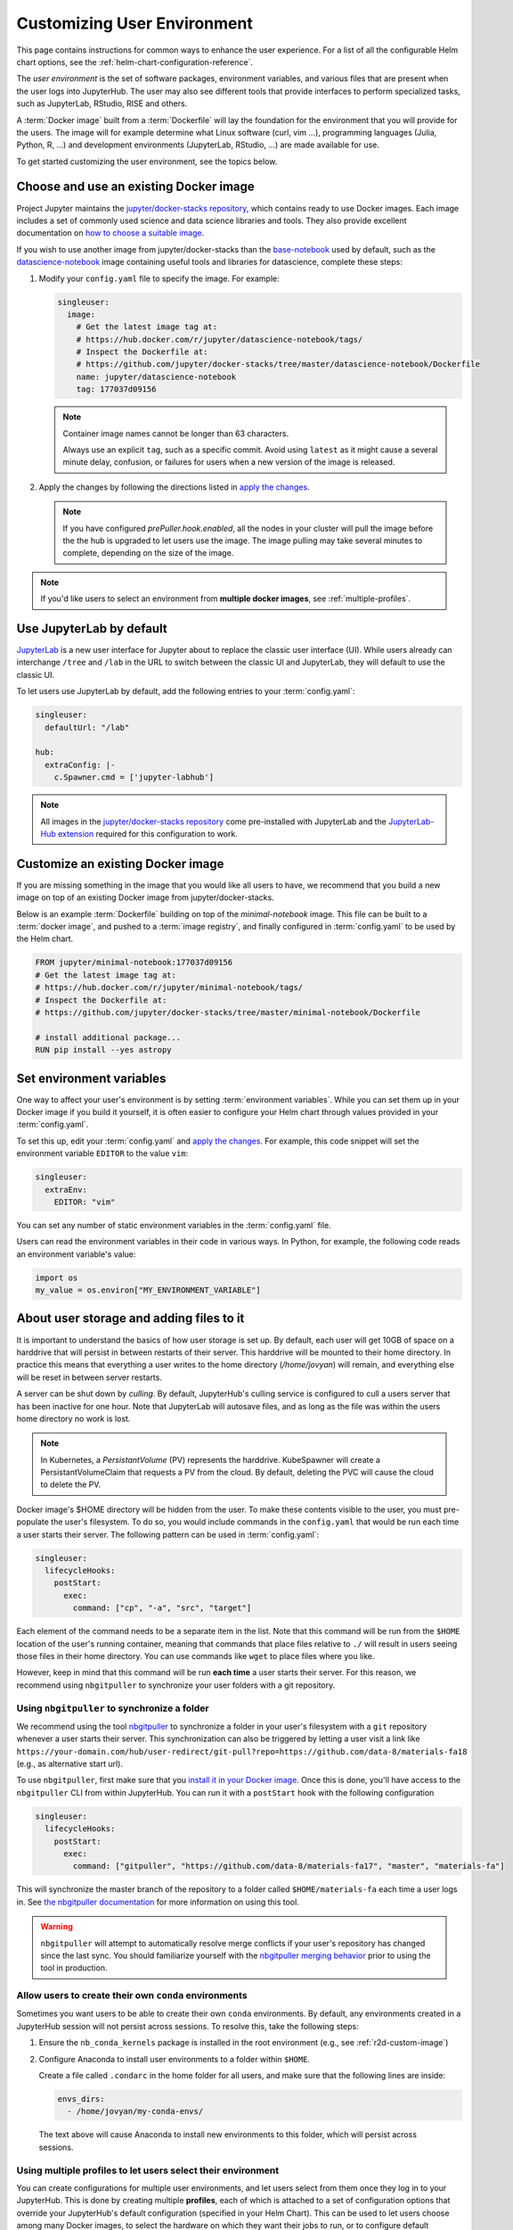 .. _user-environment:

Customizing User Environment
============================

This page contains instructions for common ways to enhance the user experience.
For a list of all the configurable Helm chart options, see the
:ref:`helm-chart-configuration-reference`.

The *user environment* is the set of software packages, environment variables,
and various files that are present when the user logs into JupyterHub. The user
may also see different tools that provide interfaces to perform specialized
tasks, such as JupyterLab, RStudio, RISE and others.

A :term:`Docker image` built from a :term:`Dockerfile` will lay the foundation for
the environment that you will provide for the users. The image will for example
determine what Linux software (curl, vim ...), programming languages (Julia,
Python, R, ...) and development environments (JupyterLab, RStudio, ...) are made
available for use.

To get started customizing the user environment, see the topics below.



.. _existing-docker-image:

Choose and use an existing Docker image
---------------------------------------

Project Jupyter maintains the `jupyter/docker-stacks repository
<https://github.com/jupyter/docker-stacks/>`_, which contains ready to use
Docker images. Each image includes a set of commonly used science and data
science libraries and tools. They also provide excellent documentation on `how
to choose a suitable image
<https://jupyter-docker-stacks.readthedocs.io/en/latest/using/selecting.html>`_.


If you wish to use another image from jupyter/docker-stacks than the
`base-notebook
<https://jupyter-docker-stacks.readthedocs.io/en/latest/using/selecting.html#jupyter-base-notebook>`_
used by default, such as the `datascience-notebook
<https://jupyter-docker-stacks.readthedocs.io/en/latest/using/selecting.html#jupyter-datascience-notebook>`_
image containing useful tools and libraries for datascience, complete these steps:

1. Modify your ``config.yaml`` file to specify the image. For example:

   .. code-block:: yaml

      singleuser:
        image:
          # Get the latest image tag at:
          # https://hub.docker.com/r/jupyter/datascience-notebook/tags/
          # Inspect the Dockerfile at:
          # https://github.com/jupyter/docker-stacks/tree/master/datascience-notebook/Dockerfile
          name: jupyter/datascience-notebook
          tag: 177037d09156

   .. note::

      Container image names cannot be longer than 63 characters.

      Always use an explicit ``tag``, such as a specific commit. Avoid using
      ``latest`` as it might cause a several minute delay, confusion, or
      failures for users when a new version of the image is released.

2. Apply the changes by following the directions listed in
   `apply the changes`_.


   .. note::

      If you have configured *prePuller.hook.enabled*, all the nodes in your
      cluster will pull the image before the the hub is upgraded to let users
      use the image. The image pulling may take several minutes to complete,
      depending on the size of the image.

.. note::

   If you'd like users to select an environment from **multiple docker images**,
   see :ref:`multiple-profiles`.


.. _jupyterlab-by-default:

Use JupyterLab by default
-------------------------

`JupyterLab <https://jupyterlab.readthedocs.io/en/stable/index.html>`_ is a new
user interface for Jupyter about to replace the classic user interface (UI).
While users already can interchange ``/tree`` and ``/lab`` in the URL to switch between
the classic UI and JupyterLab, they will default to use the classic UI.

To let users use JupyterLab by default, add the following entries to your
:term:`config.yaml`:

.. code-block:: yaml

   singleuser:
     defaultUrl: "/lab"

   hub:
     extraConfig: |-
       c.Spawner.cmd = ['jupyter-labhub']

.. note::

   All images in the `jupyter/docker-stacks repository
   <https://github.com/jupyter/docker-stacks/>`_ come pre-installed with
   JupyterLab and the `JupyterLab-Hub extension
   <https://github.com/jupyterhub/jupyterlab-hub>`_ required for this
   configuration to work.



.. _custom-docker-image:

Customize an existing Docker image
----------------------------------

If you are missing something in the image that you would like all users to have,
we recommend that you build a new image on top of an existing Docker image from
jupyter/docker-stacks.

Below is an example :term:`Dockerfile` building on top of the *minimal-notebook*
image. This file can be built to a :term:`docker image`, and pushed to a
:term:`image registry`, and finally configured in :term:`config.yaml` to be used
by the Helm chart.

.. code-block:: Dockerfile

   FROM jupyter/minimal-notebook:177037d09156
   # Get the latest image tag at:
   # https://hub.docker.com/r/jupyter/minimal-notebook/tags/
   # Inspect the Dockerfile at:
   # https://github.com/jupyter/docker-stacks/tree/master/minimal-notebook/Dockerfile

   # install additional package...
   RUN pip install --yes astropy

.. note:

   If you are using a private image registry, you may need to setup the image
   credentials. See the :ref:`helm-chart-configuration-reference` for more
   details on this.



.. _set-env-vars:

Set environment variables
-------------------------

One way to affect your user's environment is by setting :term:`environment
variables`. While you can set them up in your Docker image if you build it
yourself, it is often easier to configure your Helm chart through values
provided in your :term:`config.yaml`.

To set this up, edit your :term:`config.yaml` and `apply the changes`_. For
example, this code snippet will set the environment variable ``EDITOR`` to the
value ``vim``:

.. code-block:: yaml

   singleuser:
     extraEnv:
       EDITOR: "vim"

You can set any number of static environment variables in the
:term:`config.yaml` file.

Users can read the environment variables in their code in various ways. In
Python, for example, the following code reads an environment variable's value:

.. code-block:: python

   import os
   my_value = os.environ["MY_ENVIRONMENT_VARIABLE"]



.. _add-files-to-home:

About user storage and adding files to it 
-----------------------------------------

It is important to understand the basics of how user storage is set up. By
default, each user will get 10GB of space on a harddrive that will persist in
between restarts of their server. This harddrive will be mounted to their home
directory. In practice this means that everything a user writes to the home
directory (`/home/jovyan`) will remain, and everything else will be reset in
between server restarts.

A server can be shut down by *culling*. By default, JupyterHub's culling service
is configured to cull a users server that has been inactive for one hour. Note
that JupyterLab will autosave files, and as long as the file was within the
users home directory no work is lost.




.. note::

   In Kubernetes, a *PersistantVolume* (PV) represents the harddrive.
   KubeSpawner will create a PersistantVolumeClaim that requests a PV from the
   cloud. By default, deleting the PVC will cause the cloud to delete the PV.

Docker image's $HOME directory will be hidden from the user. To make these
contents visible to the user, you must pre-populate the user's filesystem. To do
so, you would include commands in the ``config.yaml`` that would be run each
time a user starts their server. The following pattern can be used in
:term:`config.yaml`:

.. code-block:: yaml

   singleuser:
     lifecycleHooks:
       postStart:
         exec:
           command: ["cp", "-a", "src", "target"]

Each element of the command needs to be a separate item in the list. Note that
this command will be run from the ``$HOME`` location of the user's running
container, meaning that commands that place files relative to ``./`` will result
in users seeing those files in their home directory. You can use commands like
``wget`` to place files where you like.

However, keep in mind that this command will be run **each time** a user starts
their server. For this reason, we recommend using ``nbgitpuller`` to synchronize
your user folders with a git repository.



.. use-nbgitpuller:

Using ``nbgitpuller`` to synchronize a folder
~~~~~~~~~~~~~~~~~~~~~~~~~~~~~~~~~~~~~~~~~~~~~

We recommend using the tool `nbgitpuller
<https://github.com/jupyterhub/nbgitpuller>`_ to synchronize a folder
in your user's filesystem with a ``git`` repository whenever a user
starts their server.  This synchronization can also be triggered by
letting a user visit a link like
``https://your-domain.com/hub/user-redirect/git-pull?repo=https://github.com/data-8/materials-fa18``
(e.g., as alternative start url).

To use ``nbgitpuller``, first make sure that you `install it in your Docker
image <https://github.com/jupyterhub/nbgitpuller#installation>`_. Once this is done,
you'll have access to the ``nbgitpuller`` CLI from within JupyterHub. You can
run it with a ``postStart`` hook with the following configuration

.. code-block:: yaml

   singleuser:
     lifecycleHooks:
       postStart:
         exec:
           command: ["gitpuller", "https://github.com/data-8/materials-fa17", "master", "materials-fa"]

This will synchronize the master branch of the repository to a folder called
``$HOME/materials-fa`` each time a user logs in. See `the nbgitpuller
documentation <https://github.com/jupyterhub/nbgitpuller>`_ for more information on
using this tool.

.. warning::

   ``nbgitpuller`` will attempt to automatically resolve merge conflicts if your
   user's repository has changed since the last sync. You should familiarize
   yourself with the `nbgitpuller merging behavior
   <https://github.com/jupyterhub/nbgitpuller#merging-behavior>`_ prior to using the
   tool in production.


.. setup-conda-envs:

Allow users to create their own ``conda`` environments
~~~~~~~~~~~~~~~~~~~~~~~~~~~~~~~~~~~~~~~~~~~~~~~~~~~~~~

Sometimes you want users to be able to create their own ``conda`` environments.
By default, any environments created in a JupyterHub session will not persist
across sessions. To resolve this, take the following steps:

1. Ensure the ``nb_conda_kernels`` package is installed in the root
   environment (e.g., see :ref:`r2d-custom-image`)

2. Configure Anaconda to install user environments to a folder within ``$HOME``.

   Create a file called ``.condarc`` in the home folder for all users, and make
   sure that the following lines are inside:

   .. code-block:: yaml

      envs_dirs:
        - /home/jovyan/my-conda-envs/

  The text above will cause Anaconda to install new environments to this folder,
  which will persist across sessions.


.. multiple-profiles:

Using multiple profiles to let users select their environment
~~~~~~~~~~~~~~~~~~~~~~~~~~~~~~~~~~~~~~~~~~~~~~~~~~~~~~~~~~~~~

You can create configurations for multiple user environments,
and let users select from them once they log in to your JupyterHub. This
is done by creating multiple **profiles**, each of which is attached to a set
of configuration options that override your JupyterHub's default configuration
(specified in your Helm Chart). This can be used to let users choose among many
Docker images, to select the hardware on which they want their jobs to run,
or to configure default interfaces such as Jupyter Lab vs. RStudio.

Each configuration is a set of options for `Kubespawner <https://github.com/jupyterhub/kubespawner>`_,
which defines how Kubernetes should launch a new user server pod. Any
configuration options passed to the `profileList` configuration will
overwrite the defaults in Kubespawner (or any configuration you've
added elsewhere in your helm chart).

Profiles are stored under ``singluser.profileList``, and are defined as
a list of profiles with specific configuration options each. Here's an example:

.. code-block:: yaml

   singleuser:
     profileList:
       - display_name: "Name to be displayed to users"
         description: "Longer description for users."
         # Configuration unique to this profile
         kubespawner_override:
           your_config: "Your value"
         # Defines the default profile - only use for one profile
         default: true

The above configuration will show a screen with information about this profile
displayed when users start a new server.

Here's an example with two profiles that lets users select the environment they
wish to use.

.. code-block:: yaml

   singleuser:
     # Defines the default image
     image:
       name: jupyter/minimal-notebook
       tag: 2343e33dec46
     profileList:
       - display_name: "Minimal environment"
         description: "To avoid too much bells and whistles: Python."
         default: true
       - display_name: "Datascience environment"
         description: "If you want the additional bells and whistles: Python, R, and Julia."
         kubespawner_override:
           image: jupyter/datascience-notebook:2343e33dec46
       - display_name: "Spark environment"
         description: "The Jupyter Stacks spark image!"
         kubespawner_override:
           image: jupyter/all-spark-notebook:2343e33dec46

This allows users to select from three profiles, each with their own
environment (defined by each Docker image in the configuration above). This is
equivalent to the following configuration using `hub.extraConfig.someConfigName` to directly define
configuration for KubeSpawner:

.. code-block:: yaml

   singleuser:
     image:
       name: jupyter/minimal-notebook
       tag: 2343e33dec46
   hub:
     extraConfig: |
       c.KubeSpawner.profile_list = [
         {
           "display_name": "Minimal environment",
           "description": "To avoid too much bells and whistles: Python.",
           "default": True,
         },
         {
           "display_name": "Datascience environment",
           "description": "If you want the additional bells and whistles: Python, R, and Julia.",
           "kubespawner_override": {'image': "jupyter/datascience-notebook:2343e33dec46"}
         },
         {
           "display_name": "Spark environment",
           "description": "The Jupyter Stacks spark image!",
           "kubespawner_override": {'image': "jupyter/all-spark-notebook:2343e33dec46"}
         }]

.. note::

   You can also **control the HTML used for the profile selection page** by
   using the Kubespawner ``profile_form_template`` configuration. See the
   `Kubespawner configuration reference <https://jupyterhub-kubespawner.readthedocs.io/en/latest/spawner.html>`_
   for more information.


.. REFERENCES USED:

.. _apply the changes: extending-jupyterhub.html#apply-config-changes
.. _downloading and installing Docker: https://www.docker.com/community-edition
.. _pip: https://pip.readthedocs.io/en/latest/user_guide/#requirements-files
